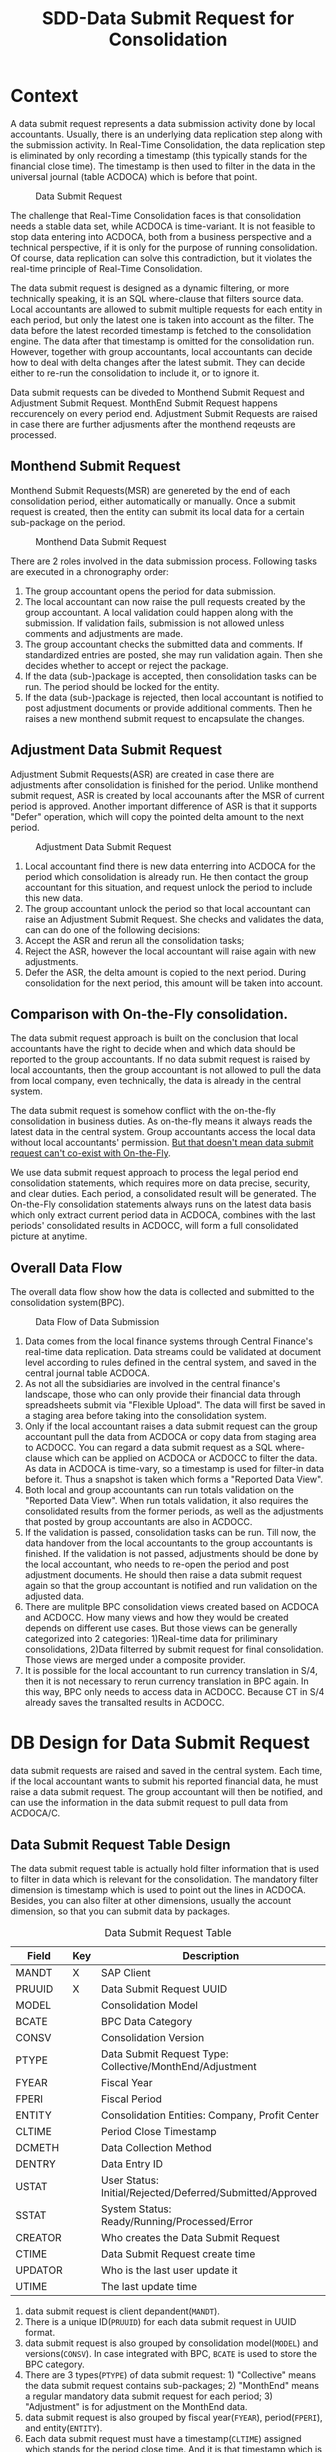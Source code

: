 #+PAGEID: 1829146305
#+VERSION: 19
#+STARTUP: align
#+OPTIONS: toc:1
#+TITLE: SDD-Data Submit Request for Consolidation
* Context
A data submit request represents a data submission activity done by local accountants. Usually, there is an underlying data replication step along with the submission activity. In Real-Time Consolidation, the data replication step is eliminated by only recording a timestamp (this typically stands for the financial close time). The timestamp is then used to filter in the data in the universal journal (table ACDOCA) which is before that point. 

#+CAPTION: Data Submit Request
[[../image/DataSubmitRequest.png]]  

The challenge that Real-Time Consolidation faces is that consolidation needs a stable data set, while ACDOCA is time-variant. It is not feasible to stop data entering into ACDOCA, both from a business perspective and a technical perspective, if it is only for the purpose of running consolidation. Of course, data replication can solve this contradiction, but it violates the real-time principle of Real-Time Consolidation. 

The data submit request is designed as a dynamic filtering, or more technically speaking, it is an SQL where-clause that filters source data. Local accountants are allowed to submit multiple requests for each entity in each period, but only the latest one is taken into account as the filter. The data before the latest recorded timestamp is fetched to the consolidation engine. The data after that timestamp is omitted for the consolidation run. However, together with group accountants, local accountants can decide how to deal with delta changes after the latest submit. They can decide either to re-run the consolidation to include it, or to ignore it. 

Data submit requests can be diveded to Monthend Submit Request and Adjustment Submit Request. MonthEnd Submit Request happens reccurencely on every period end. Adjustment Submit Requests are raised in case there are further adjusments after the monthend reqeusts are processed. 

** Monthend Submit Request
Monthend Submit Requests(MSR) are genereted by the end of each consolidation period, either automatically or manually. Once a submit request is created, then the entity can submit its local data for a certain sub-package on the period.

#+CAPTION: Monthend Data Submit Request
[[../image/MonthendPullRequest.png]]  

There are 2 roles involved in the data submission process.  Following tasks are executed in a chronography order:
1. The group accountant opens the period for data submission.
2. The local accountant can now raise the pull requests created by the group accountant. A local validation could happen along with the submission. If validation fails, submission is not allowed unless comments and adjustments are made.
3. The group accountant checks the submitted data and comments. If standardized entries are posted, she may run validation again. Then she decides whether to accept or reject the package.
4. If the data (sub-)package is accepted, then consolidation tasks can be run. The period should be locked for the entity.
5. If the data (sub-)package is rejected, then local accountant is notified to post adjustment documents or provide additional comments. Then he raises a new monthend submit request to encapsulate the changes.

** Adjustment Data Submit Request
Adjustment Submit Requests(ASR) are created in case there are adjustments after consolidation is finished for the period. Unlike monthend submit request, ASR is created by local accounants after the MSR of current period is approved. Another important difference of ASR is that it supports "Defer" operation, which will copy the pointed delta amount to the next period.
 
#+CAPTION: Adjustment Data Submit Request
[[../image/AdjustmentPullRequest.png]]  

1. Local accountant find there is new data enterring into ACDOCA for the period which consolidation is already run. He then contact the group accountant for this situation, and request unlock the period to include this new data.
2. The group accountant unlock the period so that local accountant can raise an Adjustment Submit Request. She checks and validates the data, can can do one of the following decisions:
3. Accept the ASR and rerun all the consolidation tasks;
4. Reject the ASR, however the local accountant will raise again with new adjustments.
5. Defer the ASR, the delta amount is copied to the next period. During consolidation for the next period, this amount will be taken into account. 

** Comparison with On-the-Fly consolidation.
The data submit request approach is built on the conclusion that local accountants have the right to decide when and which data should be reported to the group accountants. If no data submit request is raised by local accountants, then the group accountant is not allowed to pull the data from local company, even technically, the data is already in the central system. 

The data submit request is somehow conflict with the on-the-fly consolidation in business duties. As on-the-fly means it always reads the latest data in the central system. Group accountants access the local data without local accountants' permission. _But that doesn't mean data submit request can't co-exist with On-the-Fly_. 

We use data submit request approach to process the legal period end consolidation statements, which requires more on data precise, security, and clear duties. Each period, a consolidated result will be generated. The On-the-Fly consolidation statements always runs on the latest data basis which only extract current period data in ACDOCA, combines with the last periods' consolidated results in ACDOCC, will form a full consolidated picture at anytime.
   
** Overall Data Flow
The overall data flow show how the data is collected and submitted to the consolidation system(BPC).  
#+CAPTION: Data Flow of Data Submission
[[../image/DataFlowOverview.png]]  

1. Data comes from the local finance systems through Central Finance's real-time data replication. Data streams could be validated at document level according to rules defined in the central system, and saved in the central journal table ACDOCA.
2. As not all the subsidiaries are involved in the central finance's landscape, those who can only provide their financial data through spreadsheets submit via "Flexible Upload". The data will first be saved in a staging area before taking into the consolidation system.
3. Only if the local accountant raises a data submit request can the group accountant pull the data from ACDOCA or copy data from staging area to ACDOCC. You can regard a data submit request as a SQL where-clause which can be applied on ACDOCA or ACDOCC to filter the data. As data in ACDOCA is time-vary, so a timestamp is used for filter-in data before it. Thus a snapshot is taken which forms a "Reported Data View".
4. Both local and group accountants can run totals validation on the "Reported Data View". When run totals validation, it also requires the consolidated results from the former periods, as well as the adjustments that posted by group accountants are also in ACDOCC.
5. If the validation is passed, consolidation tasks can be run. Till now, the data handover from the local accountants to the group accountants is finished. If the validation is not passed, adjustments should be done by the local accountant, who needs to re-open the period and post adjustment documents. He should then raise a data submit request again so that the group accountant is notified and run validation on the adjusted data.
6. There are mulitple BPC consolidation views created based on ACDOCA and ACDOCC. How many views and how they would be created depends on different use cases. But those views can be generally categorized into 2 categories: 1)Real-time data for priliminary consolidations, 2)Data filterred by submit request for final consolidation. Those views are merged under a composite provider.
7. It is possible for the local accountant to run currency translation in S/4, then it is not necessary to rerun currency translation in BPC again. In this way, BPC only needs to access data in ACDOCC. Because CT in S/4 already saves the transalted results in ACDOCC.


* DB Design for Data Submit Request
data submit requests are raised and saved in the central system. Each time, if the local accountant wants to submit his reported financial data, he must raise a data submit request. The group accountant will then be notified, and can use the information in the data submit request to pull data from ACDOCA/C.

** Data Submit Request Table Design
The data submit request table is actually hold filter information that is used to filter in data which is relevant for the consolidation. The mandatory filter dimension is timestamp which is used to point out the lines in ACDOCA. Besides, you can also filter at other dimensions, usually the account dimension, so that you can submit data by packages. 

#+CAPTION: Data Submit Request Table
| Field   | Key | Description                                               |
|---------+-----+-----------------------------------------------------------|
| MANDT   | X   | SAP Client                                                |
| PRUUID  | X   | Data Submit Request UUID                                  |
| MODEL   |     | Consolidation Model                                       |
| BCATE   |     | BPC Data Category                                         |
| CONSV   |     | Consolidation Version                                     |
| PTYPE   |     | Data Submit Request Type: Collective/MonthEnd/Adjustment  |
| FYEAR   |     | Fiscal Year                                               |
| FPERI   |     | Fiscal Period                                             |
| ENTITY  |     | Consolidation Entities: Company, Profit Center            |
| CLTIME  |     | Period Close Timestamp                                    |
| DCMETH  |     | Data Collection Method                                    |
| DENTRY  |     | Data Entry ID                                             |
| USTAT   |     | User Status: Initial/Rejected/Deferred/Submitted/Approved |
| SSTAT   |     | System Status: Ready/Running/Processed/Error              |
| CREATOR |     | Who creates the Data Submit Request                       |
| CTIME   |     | Data Submit Request create time                           |
| UPDATOR |     | Who is the last user update it                            |
| UTIME   |     | The last update time                                      |

1. data submit request is client depandent(=MANDT=).
2. There is a unique ID(=PRUUID=) for each data submit request in UUID format.
3. data submit request is also grouped by consolidation model(=MODEL=) and versions(=CONSV=). In case integrated with BPC, =BCATE= is used to store the BPC category.
4. There are 3 types(=PTYPE=) of data submit request: 1) "Collective" means the data submit request contains sub-packages; 2) "MonthEnd" means a regular mandatory data submit request for each period; 3) "Adjustment" is for adjustment on the MonthEnd data.
5. data submit request is also grouped by fiscal year(=FYEAR=), period(=FPERI=), and entity(=ENTITY=).
6. Each data submit request must have a timestamp(=CLTIME=) assigned which stands for the period close time. And it is that timestamp which is used to filter in lines in ACDOCA who have timestamp value before it.
7. A Data Collection Method must be assigned to a data submit request so that it can maps the data package meta data defination. For data submit requests with type "MonthEnd" and "Adjustment", a data entry ID is also needed, through which it can find a selection which contains additional filter information.
8. User status(=USTAT=) are statuses from user perspective. It is used to control the data submit process and the data visibility. For details please refer ~Data Submit Request Status and Pseudo SQL~. 
9. System status(=SSTAT=) are statuses from system perspective. For example, when a data submit request is approved, the data is ready for consolidation tasks. But if system errors happen during tasks' run, then the system status is set to "Error". And when the tasks are in "Running" status, you cannot submit further requests.
10. Audit information like who(=CREATOR= and =UPDATOR=) and when(=CTIME= and =UTIME=) create it or update it is also attached.

** Data Collection Method and Data Submit Request 
Data Collection Method is defined as the meta data to control how Data Submit Requests are generated. You can regard Data Submit Requests are instances of a Data Collection Method. For example, I define a Data Collection Method as following:

#+CAPTION: Method Header
| Model  | Method | Type | Desc.                       | EMode      | Validation Method |
|--------+--------+------+-----------------------------+------------+-------------------|
| RTCCTB | DC001  | DC   | Data collection from ACDOCA | Sequential | DV100             |

#+CAPTION: Method Steps
| Model  | Method | Step ID | Desc.            | Sequence | Selection | Validation Method |
|--------+--------+---------+------------------+----------+-----------+-------------------|
| RTCCTB | DC001  |     001 | AP/AR            |        1 | $AP_AR    | DV110             |
| RTCCTB | DC001  |     002 | Assets           |        2 | $ASSET    | DV120             |
| RTCCTB | DC001  |     003 | Equity&Liability |        3 | $EQU_LIAB | DV130             |
| RTCCTB | DC001  |     004 | Profit&Loss      |        4 | $P_L      | DV140             |

All data collection methods are in sequential execution mode, but actually the sequence is not strictly applied during runtime, it only affects the display order in the UI. The method "DC001" has 4 steps with each a selection is given to boundary the data to be submitted. From business perspective, each step is corresponding to a data entry that represents a sub-package. The 4 data entries together will cover the complete set of the local data. Each data entry can aslo be assigned with a Data Validation Method. The validation method is run only to validate the data entry, not the entire package. Only the validation method in the method level(=DV100=) is passed can consolidation tasks be run. 

Now that we have the data collection method defination, we can deduce how local and group accountants play with it.

*** The group accountant opens the current period for data collection
The group accountant can start the data collection for a period, usually, close to the month end. The activity can either be manually or automatically by a recurrence backgroup job. Once opened, a data submit request with type "Collective" is inserted for each entity. Meanwhile, for each required data entry, a MonthEnd data submit request is also generated.

| PullReq | Model  | BCATE | Type |  Period | Entity | Status  | CLTIME | DCMETH | DENTRY |
|---------+--------+-------+------+---------+--------+---------+--------+--------+--------|
| 0000001 | RTCCTB | FINAL | C    | 2016.01 | C100   | Initial |        | DC001  |        |
| 0000002 | RTCCTB | FINAL | M    | 2016.01 | C100   | Initial |        | DC001  |    001 |
| 0000003 | RTCCTB | FINAL | M    | 2016.01 | C100   | Initial |        | DC001  |    002 |
| 0000004 | RTCCTB | FINAL | M    | 2016.01 | C100   | Initial |        | DC001  |    003 |
| 0000005 | RTCCTB | FINAL | M    | 2016.01 | C100   | Initial |        | DC001  |    004 |

*** The local accountant submits data by packages
Once the period is opened, the local accountant can see the package in the data submit cockpit. He now first submits the AP/AR data. The AP/AR data is first validated by validation method "DV110", and then submitted by changing the status  of data submit request =0000002= to "Submitted" and record the timestamp to =CLTIME=. 
| PullReq | Model  | BCATE | Type |  Period | Entity | Status    | CLTIME              | DCMETH | DENTRY |
|---------+--------+-------+------+---------+--------+-----------+---------------------+--------+--------|
| 0000001 | RTCCTB | FINAL | C    | 2016.01 | C100   | Initial   |                     | DC001  |        |
| 0000002 | RTCCTB | FINAL | M    | 2016.01 | C100   | Submitted | 2016/01/25 15:20:00 | DC001  |    001 |
| 0000003 | RTCCTB | FINAL | M    | 2016.01 | C100   | Initial   |                     | DC001  |    002 |
| 0000004 | RTCCTB | FINAL | M    | 2016.01 | C100   | Initial   |                     | DC001  |    003 |
| 0000005 | RTCCTB | FINAL | M    | 2016.01 | C100   | Initial   |                     | DC001  |    004 |

*** The group accountant check the validation result
Till now, only AP/AR data is submit, consolidation tasks cannot be run. But the group accountant can check the validation result along with the sub-package. To be in mind, BPC cannot see any data of this period for the entity. The validation is actually run in S4HANA side by invoking the validation method "DV110". Although it is the same method and produce the same result as the local accountant, but the group accountant can check the comments and attachments, and to decide whether the amount is accepted or not along with those non-amount explanations. 

~The results produced by a validation method can be overwriten with comments or attachments. For example, if rule1 is not passed, then the local accountant can write some comments and it will turn rule1 from red light to green light, so that he can still submit the data.~

If she decides to accept the data, then the data submit request status will be changed to "Approved", otherwise "Rejected". To be in mind, MonthEnd data submit request cannot be deferred. Once a data entry is approved, it is locked to forbid submit request on it again.
| PullReq | Model  | BCATE | Type |  Period | Entity | Status   | CLTIME              | DCMETH | DENTRY |
|---------+--------+-------+------+---------+--------+----------+---------------------+--------+--------|
| 0000001 | RTCCTB | FINAL | C    | 2016.01 | C100   | Initial  |                     | DC001  |        |
| 0000002 | RTCCTB | FINAL | M    | 2016.01 | C100   | Approved | 2016/01/25 15:20:00 | DC001  |    001 |
| 0000003 | RTCCTB | FINAL | M    | 2016.01 | C100   | Initial  |                     | DC001  |    002 |
| 0000004 | RTCCTB | FINAL | M    | 2016.01 | C100   | Initial  |                     | DC001  |    003 |
| 0000005 | RTCCTB | FINAL | M    | 2016.01 | C100   | Initial  |                     | DC001  |    004 |

**** What happens if a MonthEnd data submit request is rejected?
Once a MonthEnd data submit request is rejected, it cannot be changed status again, and left as is. A new MonthEnd data submit request is created with status "Initial".
| PullReq | Model  | BCATE | Type |  Period | Entity | Status   | CLTIME              | DCMETH | DENTRY |
|---------+--------+-------+------+---------+--------+----------+---------------------+--------+--------|
| 0000001 | RTCCTB | FINAL | C    | 2016.01 | C100   | Initial  |                     | DC001  |        |
| 0000002 | RTCCTB | FINAL | M    | 2016.01 | C100   | Rejected | 2016/01/25 15:20:00 | DC001  |    001 |
| 0000003 | RTCCTB | FINAL | M    | 2016.01 | C100   | Initial  |                     | DC001  |    002 |
| 0000004 | RTCCTB | FINAL | M    | 2016.01 | C100   | Initial  |                     | DC001  |    003 |
| 0000005 | RTCCTB | FINAL | M    | 2016.01 | C100   | Initial  |                     | DC001  |    004 |
| 0000006 | RTCCTB | FINAL | M    | 2016.01 | C100   | Initial  |                     | DC001  |    001 |

But if it is not a required MonthEnd request, then there is no new data submit request is created. 

*** The local accountant submits all the data packages
With serveral roundtrips, finally, all the data is submitted and approved.
| PullReq | Model  | BCATE | Type |  Period | Entity | Status    | CLTIME              | DCMETH | DENTRY |
|---------+--------+-------+------+---------+--------+-----------+---------------------+--------+--------|
| 0000001 | RTCCTB | FINAL | C    | 2016.01 | C100   | Initial   |                     | DC001  |        |
| 0000002 | RTCCTB | FINAL | M    | 2016.01 | C100   | Approved  | 2016/01/25 15:20:00 | DC001  |    001 |
| 0000003 | RTCCTB | FINAL | M    | 2016.01 | C100   | Rejected  | 2016/01/26 10:11:02 | DC001  |    002 |
| 0000004 | RTCCTB | FINAL | M    | 2016.01 | C100   | Submitted | 2016/01/26 11:30:40 | DC001  |    003 |
| 0000005 | RTCCTB | FINAL | M    | 2016.01 | C100   | Approved  | 2016/01/26 11:40:32 | DC001  |    004 |
| 0000006 | RTCCTB | FINAL | M    | 2016.01 | C100   | Approved  | 2016/01/26 15:36:00 | DC001  |    002 |
| 0000007 | RTCCTB | FINAL | A    | 2016.01 | C100   | Approved  | 2016/01/27 09:50:11 | DC001  |    003 |

Now that all the data entries are approved, the collective data submit request can either be submitted by local accountant and ask for approval, or directly approved by the group accountant. In either case, the validation method "DV100" will run. As this method is run on the complete set of the data, and may produce additional errors. 

| PullReq | Model  | BCATE | Type |  Period | Entity | Status    | CLTIME              | DCMETH | DENTRY |
|---------+--------+-------+------+---------+--------+-----------+---------------------+--------+--------|
| 0000001 | RTCCTB | FINAL | C    | 2016.01 | C100   | Submitted | 2016/01/28 14:00:05 | DC001  |        |

Once the collective data submit request is in "Submitted" status, the data can be seen by the group accountant in BPC. She can run BPC controls in addition with validation method "DV100".

*** The group accountant decides whether to approve/reject the collective data submit request
Now data is transparent to BPC, the group accountant runs validation method "DV100", and then post some standardized journals, and run BPC controls. Based on the results, she decides:

*Option1: Approve it*. She thinks the local data is OK for consolidation, so the collective data submit request is changed to "Approved", then consolidation tasks can run on it. 
 | PullReq | Model  | BCATE | Type |  Period | Entity | Status   | CLTIME              | DCMETH | DENTRY |
 |---------+--------+-------+------+---------+--------+----------+---------------------+--------+--------|
 | 0000001 | RTCCTB | FINAL | C    | 2016.01 | C100   | Approved | 2016/01/28 14:00:05 | DC001  |        |

*Option2: Reject it*. She thinks the local data is not ready for consolidation, so the collective data submit request is changed to "Rejected". She then decides which data entries should be re-opened to allow local accountant submit adjustment requests. In this case, data entry =001= is re-opened. The the local accountant submits a adjustment data submit request.  
| PullReq | Model  | BCATE | Type |  Period | Entity | Status    | CLTIME              | DCMETH | DENTRY |
|---------+--------+-------+------+---------+--------+-----------+---------------------+--------+--------|
| 0000001 | RTCCTB | FINAL | C    | 2016.01 | C100   | Rejected  | 2016/01/28 14:00:05 | DC001  |        |
| 0000002 | RTCCTB | FINAL | M    | 2016.01 | C100   | Approved  | 2016/01/25 15:20:00 | DC001  |    001 |
| 0000003 | RTCCTB | FINAL | M    | 2016.01 | C100   | Rejected  | 2016/01/26 10:11:02 | DC001  |    002 |
| 0000004 | RTCCTB | FINAL | M    | 2016.01 | C100   | Submitted | 2016/01/26 11:30:40 | DC001  |    003 |
| 0000005 | RTCCTB | FINAL | M    | 2016.01 | C100   | Approved  | 2016/01/26 11:40:32 | DC001  |    004 |
| 0000006 | RTCCTB | FINAL | M    | 2016.01 | C100   | Approved  | 2016/01/26 15:36:00 | DC001  |    002 |
| 0000007 | RTCCTB | FINAL | A    | 2016.01 | C100   | Approved  | 2016/01/27 09:50:11 | DC001  |    003 |
| 0000008 | RTCCTB | FINAL | A    | 2016.01 | C100   | Submitted | 2016/01/28 15:43:07 | DC001  |    001 |
 
Now the validation method "DV110" runs on the data that the new timestamp points to. After approved by the group accountant again, a new collective data submit request is automatically inserted and submitted. Then the loop forms,it is back to the stage of former step. And she must also re-run all the consolidation tasks.
| PullReq | Model  | BCATE | Type |  Period | Entity | Status    | CLTIME              | DCMETH | DENTRY |
|---------+--------+-------+------+---------+--------+-----------+---------------------+--------+--------|
| 0000001 | RTCCTB | FINAL | C    | 2016.01 | C100   | Rejected  | 2016/01/28 14:00:05 | DC001  |        |
| 0000002 | RTCCTB | FINAL | M    | 2016.01 | C100   | Approved  | 2016/01/25 15:20:00 | DC001  |    001 |
| 0000003 | RTCCTB | FINAL | M    | 2016.01 | C100   | Rejected  | 2016/01/26 10:11:02 | DC001  |    002 |
| 0000004 | RTCCTB | FINAL | M    | 2016.01 | C100   | Submitted | 2016/01/26 11:30:40 | DC001  |    003 |
| 0000005 | RTCCTB | FINAL | M    | 2016.01 | C100   | Approved  | 2016/01/26 11:40:32 | DC001  |    004 |
| 0000006 | RTCCTB | FINAL | M    | 2016.01 | C100   | Approved  | 2016/01/26 15:36:00 | DC001  |    002 |
| 0000007 | RTCCTB | FINAL | A    | 2016.01 | C100   | Approved  | 2016/01/27 09:50:11 | DC001  |    003 |
| 0000008 | RTCCTB | FINAL | A    | 2016.01 | C100   | Approved  | 2016/01/28 15:43:07 | DC001  |    001 |
| 0000009 | RTCCTB | FINAL | C    | 2016.01 | C100   | Submitted | 2016/01/28 16:08:34 | DC001  |        |

*** The local accountant wants to submit a new adjustment request
Although data entry can be locked to forbid further data submits, but it cannot stop data entering into ACDOCA. Howerver, the Data Submit Cockpit can censor if there are new lines entering into ACDOCA after the package is approved. If yes, then the local accountant has to ask for a re-open of the data entry. To the group accountant, she has to decide whether these new changes should be counted in this consolidation run, or defer to the next period. 

If she chooses to approve the adjustment to this period, then everything is same as the case of rejecting collective request. Or she choose to defer this adjustment to next period, then the table looks like:
| PullReq | Model  | BCATE | Type |  Period | Entity | Status    | CLTIME              | DCMETH | DENTRY |
|---------+--------+-------+------+---------+--------+-----------+---------------------+--------+--------|
| 0000001 | RTCCTB | FINAL | C    | 2016.01 | C100   | Rejected  | 2016/01/28 14:00:05 | DC001  |        |
| 0000002 | RTCCTB | FINAL | M    | 2016.01 | C100   | Approved  | 2016/01/25 15:20:00 | DC001  |    001 |
| 0000003 | RTCCTB | FINAL | M    | 2016.01 | C100   | Rejected  | 2016/01/26 10:11:02 | DC001  |    002 |
| 0000004 | RTCCTB | FINAL | M    | 2016.01 | C100   | Submitted | 2016/01/26 11:30:40 | DC001  |    003 |
| 0000005 | RTCCTB | FINAL | M    | 2016.01 | C100   | Approved  | 2016/01/26 11:40:32 | DC001  |    004 |
| 0000006 | RTCCTB | FINAL | M    | 2016.01 | C100   | Approved  | 2016/01/26 15:36:00 | DC001  |    002 |
| 0000007 | RTCCTB | FINAL | A    | 2016.01 | C100   | Approved  | 2016/01/27 09:50:11 | DC001  |    003 |
| 0000008 | RTCCTB | FINAL | A    | 2016.01 | C100   | Approved  | 2016/01/28 15:43:07 | DC001  |    001 |
| 0000009 | RTCCTB | FINAL | C    | 2016.01 | C100   | Approved  | 2016/01/28 16:08:34 | DC001  |        |
| 0000010 | RTCCTB | FINAL | A    | 2016.01 | C100   | Deferred  | 2016/01/29 10:23:12 | DC001  |    004 |

The new request is changed to "Deferred" status, everything keeps same in the data submit request table. But behind, the changed amount is copied to ACDOCC, and the period is changed to the next. 
  
** Data Submit Request Status and Pseudo SQL
The status of data submit requests not only controls the data submit process, but also controls the data visibility by BPC. BPC can only see the data pointed by data submit requests which have status "Submitted" or "Approved". In other words, status code must larger equal than "30". So for those data submit requests with status "Initial" or "Rejected" or "Deferred", BPC won't see the data they point to. 
| User Status | Code |
|-------------+------|
| Initial     |   00 |
| Rejected    |   10 |
| Deferred    |   20 |
| Submitted   |   30 |
| Approved    |   40 |

#+CAPTION: Pseudo SQL that controls visibility
#+BEGIN_SRC sql
-- BPC Result View
  create view V_PULL_REQ_C as 
       select MODEL, BCATE, FYEAR, FPERI, ENTITY, max(CLTIME)
         from RTC_PULL_REQ
        where USTATUS >= 30
          and PTYPE = 'C'
     group by MODEL, BCATE, FYEAR, FPERI, ENTITY;

  create view C_RTC_FINAL_VIEWA as
       select * from C_FOUNDATION_VIEW as A
         join I_PULL_REQ_C as B
           on A.RYEAR = B.FYEAR
          and A.POPER = B.FPERI
          and A.RCOMP = B.ENTITY
          and A.TIMESTAMP <= B.CLOSE_TIME
        where B.MODEL = 'RTCCTB'
          and B.BPC_CATG = 'FINAL'
          and B.PTYPE = 'C';

-- Local Validation View for each Validation Method
  create view V_PULL_REQ_MA as 
       select MODEL, BCATE, FYEAR, FPERI, ENTITY, max(CLTIME)
         from RTC_PULL_REQ
        where USTATUS >= 30
          and (PTYPE = 'M' or PTYPE = 'A')
     group by MODEL, BCATE, FYEAR, FPERI, ENTITY;

       select * from /RTCART/RTCCTB01 as A
         join I_PULL_REQ_AR as B
           on A.RYEAR = B.FYEAR
          and A.POPER = B.FPERI
          and A.RCOMP = B.ENTITY
          and A.TIMESTAMP <= B.CLTIME
        where B.MODEL = 'RTCCTB'
          and B.BCATE = 'FINAL'
          and B.FYEAR = '2016'
          and B.FPERI = '01'
          and B.ENTITY = 'C100'
          and (<selection_where_string>);                      
#+END_SRC

There is also a business lock table for the group accountant lock certain periods to forbid local accountants raise data submit requests in the periods. The lock table should look like this:
#+CAPTION: Data Submit Request Lock Table
| Field  | Key | Description                                    |
|--------+-----+------------------------------------------------|
| MANDT  | X   | SAP Client                                     |
| MODEL  | X   | Consolidation Model                            |
| DCATE  | X   | BPC Data Category                              |
| FYEAR  | X   | Group Fiscal Year                              |
| FPERI  | X   | Group Fiscal Period                            |
| ENTITY | X   | Consolidation Entities: Company, Profit Center |
| STATUS |     | Lock Status: 0:Open, 1:Locked                  |
| UUSER  |     | Last Activity User                             |
| UTIME  |     | Last Activity Time                             |

If the corresponding item is not exist in the table, it means the entity in that period is not locked. The lock data is generated the first time a lock is added for an entity and its certain period.


* Data Submit Cockpit
The Data Submit Cockpit is the central place for both local accountants and group accountants to collect data, validate data, and submit data for consolidation tasks. 

#+CAPTION: Data Submit Cockpit Main Screen
[[../image/DataSubmitCockpit10.png]]

#+CAPTION: Data Submit Cockpit Controls
[[../image/DataSubmitCockpit11.png]]  

#+CAPTION: Data Submit Cockpit Comments
[[../image/DataSubmitCockpit12.png]]  

#+CAPTION: Data Submit Cockpit Attachments
[[../image/DataSubmitCockpit13.png]]  

#+CAPTION: Data Submit Cockpit Submit History 
[[../image/DataSubmitCockpit14.png]]  

#+CAPTION: Data Submit Cockpit Data Entry Screen
[[../image/DataSubmitCockpit20.png]]  

** Local Accountants Raise Data Submit Requests 
The local accountant can raise data submit requests when he feels the data is ready. Before submitting the data, he can run a local validation. Then the request is raised to the group accountant. The following screen mock-up explains detail on it. 

1. The local accountant login into the central system, and open the data submit request raise application.
2. He chooses which consolidation model and which data category the data submit request should be sent to .
3. The "Fiscal Year" is defaultly set to the current fiscal year, which can be calculated from the current nature time and the group fiscal year variant setting in the model. But local accountant can switch back to the last fiscal year. This is because data submittion of last period may happens on the new fiscal year.
4. "Fiscal Period" is always set to the current period of the fiscal year. User cann't change it. 
5. He can also choose differenty "Entities" if he is granted authorization to do so. Generally, a local accountant can only process one entity he is reponsible for. 
6. "New Water Mark" is the time when he enters in this application.
7. When he clicks the button "Get Data", it will fetch the data between "Last Water Mark" and "New Water Mark" group by "Fiscal Period" from ACDOCA. "Last Water Mark" stands for last approved data submit requests by periods. But if there are data submit requests exists but not approved, then the application will ignore them. It only returns the data between this one and the *last approved one*. If there is no data changed for a period since last approved, then the period will not be shown in the list. 
8. The data showed to the local accountant only contains the changed account and their delta amounts. The already processed amounts will also be showed as a reference. Thus the local accountant can get a clear view of what has been changed in this interval.
9. He can then click the "Validate" button, which will navigate to the "Report Data Validation" App. It will do validations on the current period data(the consolidate data in ACDOCC) along with the delta ones(The new data in ACDOCA), thus to get a comprehensive validation result. The validation app will leverage BPC's control, who will provide a URL link. 
10. If validation is passed, he can raise the data submit request. Click the "Raise" button will generate a data submit request *only for the current period*. ~The former periods which have the changes should be fixed using other means. In 1610 release we won't deal with the amount.~ If the period of the entity is locked, then he cannot raise the data submit request, and an error message will be given. 
11. After successfully sent the data submit request, the data table will be refreshed empty if no new data change is happening. 

*** Raise Data Submit Requests in Flexible Uploading                      :Summer:
If the local accountant submits the data through flexible uploading, then the reported data is in ACDOCC. He can still use the same application to raise a data submit request. The difference is that data in ACDOCC won't use timestamp for filtering. 

In the flexible uploading APP, the local accountant can upload the data and raise a data submit request directly. The uploaded data will generate a doucment. And once he click "Raise" button, a data submit request is created and its UUID is set in every row of the document. Then the data submit request UUID is used to pull the correct data from ACDOCC. The data submit request for ACDOCC has a specific type "C".

The local accountant can, however, still use "Raise Data Submit Request" APP to do the same thing. The benefit that using this APP is he can see changes between this copy and the last copy. 

*** Raise Data Submit Requests in Currency Translation                    :Marvin:
The local accountant can submit the translated data to the group accountant. He can run currency transalation in the central system and do validations on the transalted results. If data comes from ACDOCA, the CT post_run will read it and translated it into ACDOCC. The document numbers generated will be recorded in the CT audit table. The local accountant can then raise a data submit request directly in the CT APP. The pull reqeust ID is then set to all the documents' lines related. 

If the data need to be translated is from flexible uploading, then the local accountant can still use the same CT APP to do the same stuff: translating and submiting. To the end-user, it is transparent. No matter the data is from ACDOCA or ACDOCC. He can navigate to the CT APP directly from the Flexible Upload APP. 

Whether local accountants should submit translated result or not is determined by the settings in the model. If the model is set that currency translation should be done in S/4HANA, then local accountants should only submit the translated results, and vice-versa. It is not possible for a model that supports some entities submit translated results, others submit non-translated. And also keep in mind, once currency translation is run in S/4HANA, BPC only needs to access data in ACDOCC. So, from the group accountants' perspective, she can never access the real-time data in ACDOCA.     
** Group Accountants Check Data Submit Requests
In the 1610 release, the data submit request produces 2 effects:
1. Notify BPC for the new coming data;
2. Filter data before the timestap by join with the underlying HANA views. 

Once the data submit request is raised, the filtering information will be copied into a BPC table. The BPC Consolidation Monitor can use this information to control the task status for each entity. For example, if a new data submit request comes in, the status will be set to "To Be Reviewed". If group accountant clicks a task in "To be Reviewed" status, a dialog pupup will show which contains a link to an ABAP report that shows changed data. And the "Execute" button to re-run the task. 
How data submit request is used to filter out the data please refer to the SDD: [[https://wiki.wdf.sap.corp/wiki/x/Ds83bQ][BPC HANA Views Modeling]].

*** This part will be frozen in 1610
Once the group accountant gets the data submit request notification in BPC's consolidation monitor, she clicks it and a dialog window will pop-up and show a data submit request list. She can then decide how to process the data submit requests.  

~The dialog window is realized using an ABAP ALV report. The best way is to use BPC's UI5 framework.~

The data submit request process application contains 3 screens: search screen, list screen, and the detail screen. If it is called from BPC's consolidation monitor, the "Search Screen" will be omitted as the search parameters is already filled by BPC. Then the "List Screen" will be showed to the user directly. 

#+CAPTION: Data Submit Request Search Screen 
[[../image/PullRequestProcess01.png]]  

The group accountant can of course open the data submit request application directly in S/4. In the search screen, she can input search parameters to filer the data submit requests. 

1. The "RTC Model" and "BPC Environment & BPC Model" are mandatory, but if one choose the "RTC Model" the "BPC Environment" and "BPC Model" are determined automatically, and vice verse.
2. Fiscal Year/Period has the default value of current fiscal year and period.
3. "BPC Category" and "Cons. Version" are too mutual determinable.
4. "Cons. Group",  "Cons. Entity", User Status, and System Status are all optional filtering parameters. 

#+CAPTION: Data Submit Request List Screen 
[[../image/PullRequestProcess02.png]]  

The list view lists all the data submit requests that fulfill the search parameters. It is grouped by "Group" and "Entity". 

1. data submit request numbers are UUIDs with time sequence.
2. "Request type" includes =MonthEnd= and =Adjustment=. =MonthEnd= means the data submit request is generated automatically by a consolidation recurrence schedule, and this kind of data submit request must be processed by each period. =Adjustment= is for occasionally adjustment posts after the =MonthEnd= data submit request is done.
3. "Timestamp" is the close time when the data submit request is raised.
4. "User Status" are status on the perspective of end users, it contains: Raise/Reject/Approve/Defer.
5. "System Status" stands for how the consolidation system dealing with the data submit requests. It contains: /Ignore/Processed/Ready/Running/Error.
6. The group accountant can do operations like "Validate", "Approve", "Defer", and "Reject" on multiple items. But it contains status constrains. For example, you can not approve the data submit request that already has the system status "Running".

#+CAPTION: Data Submit Request Detail Screen 
[[../image/PullRequestProcess03.png]]  

The detail view contains the data submit requests that belong to an entity, or "Group/Entity" combination. The list will always show the data between the latest data submit request and the last successfully processed one. The data submit requests between them will be omitted. Like the "data submit request raise app", the list will be grouped by fiscal periods, with each period a water mark timestamp to indicate last successfully processed time.  

1. Validation is mandatory before approval and deferral. The validation will counts the new data into the already processed data, and do a comprehensive check.
2. If validation errors happen, then the data submit request can only be rejected. Approval and Deferral can just not be executed.
3. Once the group accountant choose "Approve", the user status will be changed to "Approve" immediately, a notification will be sent to the local accountant, and the system status will be set to "Ready", which means it is ready to run consolidation tasks.
4. If the "Defer" button is clicked, user status will be set to "Defer", the system status will be left with empty. This data submit request will then be counted in next occurrence run.


* Deduction

** 1610 Without Defer
In RTC's first release(1610), data submit request will be used as both a notification and timestamp filtering. The status control in the data submit request will not be fully appeared. BPC can access the data directly in ACDOCA with timestamp filtering. The timestamp in the data submit request which is submitted by the local acccountant reflects the local close time. Before the time, the data is allowed(by local accountants) for consolidation, and after the time, the data should not be counted for consolidation. 

This approach has following restrictions:

1. Once the local accountant raise the data submit request, it is approved automatically, and group accountant can only accept it. There is no embedded control on this process, group accountant must notify the local accountant externally if she doesn't want the data. 
2. Delta consolidation is still not possible. Each time the local accountant raise a new data submit request, BPC will always do a full re-consolidation based on the new timestamp. 
3. You can not defer amount to next period.
4. If consolidation is in "RUNNING" or "ERROR" status, reporting will produce data inconsistency.

I give following examples to explain detail data flow:

*** Scenario1: Local accountant submits data through flexible uploading 
*Step 1: Upload data but not submitted*: Data is saved in ACDOCC, a document number is given. The document status in in "Staging". When the user submit the data, he must choose the value of BPC category. The currency key of "CONS_SL" is set to "LC" for easy consumption for BPC. The actual currency key will be saved in HCURK. Currently, there is no data submit request created, so BPC won't see the data.

=ACDOCC=  
| DOCNR | Status  | Entity |    Time | Currency | BPC Category | Group  | FLOW  | CONS_SL | PullReq |
|-------+---------+--------+---------+----------+--------------+--------+-------+---------+---------|
| 10001 | Staging | C100   | 2016.01 | LC       | Actual       | G_NONE | INPUT |     100 |         |

*Step 2: Submit the data*: The orignal document status is changed to "posted". A data submit request is created and the data submit request number is set in the document lines. Now, BPC can see the data because there is a data submit request exists which will be joined in the BPC consolidation view.

=ACDOCC=
| DOCNR | Status | Entity |   FTime | Currency | BPC Category | Group  | FLOW  | Amount | PullReq |
|-------+--------+--------+---------+----------+--------------+--------+-------+--------+---------|
| 10001 | Posted | C100   | 2016.01 | LC       | Actual       | G_NONE | INPUT |    100 | 0000001 |

=RTC_PULL_REQ=
|    UUID | Type | Entity |   FTime | Category | USTATUS  |
|---------+------+--------+---------+----------+----------|
| 0000001 | C    | C100   | 2016.01 | Actual   | APPROVED |

*Step 3: Re-upload a new copy and submit*: The former submitted document will be kept as it is. A new document is  posted along with the data submit requests. Through the consolidation view, BPC will get the data of the latest data submit request for each group of Enity, Fiscal Time, and BPC Category. 
=ACDOCC=
| DOCNR | Status | Entity |   FTime | Currency | BPC Category | Group  | FLOW  | Amount | PullReq |
|-------+--------+--------+---------+----------+--------------+--------+-------+--------+---------|
| 10001 | Posted | C100   | 2016.01 | LC       | Actual       | G_NONE | INPUT |    100 | 0000001 |
| 10002 | Posted | C100   | 2016.01 | LC       | Actual       | G_NONE | INPUT |    110 | 0000002 |

=RTC_PULL_REQ=
|    UUID | Type | Entity |   FTime | Category | USTATUS  |
|---------+------+--------+---------+----------+----------|
| 0000001 | C    | C100   | 2016.01 | Actual   | APPROVED |
| 0000002 | C    | C100   | 2016.01 | Actual   | APPROVED |

*** Scenario2: Local accountant submits data in ACDOCA  
If local data is in ACDOCA, then data copy to ACDOCC is unnecessary. Only raise a data submit request with current timestamp is OK. The data submit request is then used to join with the foundation view to get the filterred data before the recored timestamp. 

=RTC_PULL_REQ=
|    UUID | Type | Entity |   FTime | Category |     CTimestamp | USTATUS  |
|---------+------+--------+---------+----------+----------------+----------|
| 0000001 | A    | C100   | 2016.01 | Actual   | 20160302100020 | APPROVED |

*** Scenario3: Local accountants run currency translation in S/4, data comes from ACDOCA 
Local accountants can run currency translation in S/4 and then do data validations. The translated results will be saved in ACDOCC. BPC cannot see the translated results until he raises a data submit request. In this case, BPC only gets data from ACDOCC rather than ACDOCA.

*Step 1: Local close*: Data in ACDOCA:  
| Entity |    Time | Currency | Amount |
|--------+---------+----------+--------|
| C100   | 2016.01 | LC       |    100 |

*Step 2: Run currency translation*: A rollup runs implicitly to create a local aggregated document. Translated results are also posted with each currency a dedicate document.
=ACDOCC=
| DOCNR | Entity |    Time | BPC Category | HSL | HCURK | CONS_SL | CONS_KEY | PullReq |
|-------+--------+---------+--------------+-----+-------+---------+----------+---------|
| 10001 | C100   | 2016.01 | Actual       | 100 | CNY   |     100 | LC       |         |
| 10002 | C100   | 2016.01 | Actual       | 100 | CNY   |      20 | USD      |         |
| 10003 | C100   | 2016.01 | Actual       | 100 | CNY   |      18 | EUR      |         |
 
*Step 3: Submit the data*: Raise a data submit request
=ACDOCC=
| DOCNR | Entity |    Time | BPC Category | HSL | HCURK | CONS_SL | CONS_KEY | PullReq |
|-------+--------+---------+--------------+-----+-------+---------+----------+---------|
| 10001 | C100   | 2016.01 | Actual       | 100 | CNY   |     100 | LC       | 0000001 |
| 10002 | C100   | 2016.01 | Actual       | 100 | CNY   |      20 | USD      | 0000001 |
| 10003 | C100   | 2016.01 | Actual       | 100 | CNY   |      18 | EUR      | 0000001 |

=RTC_PULL_REQ=
|    UUID | Type | Entity |   FTime | Category | USTATUS  |
|---------+------+--------+---------+----------+----------|
| 0000001 | C    | C100   | 2016.01 | Actual   | APPROVED |

*Step 3: Re-submit a new set of translated data*: 
=ACDOCC=
| DOCNR | Entity |    Time | BPC Category | HSL | HCURK | CONS_SL | CONS_KEY | PullReq |
|-------+--------+---------+--------------+-----+-------+---------+----------+---------|
| 10001 | C100   | 2016.01 | Actual       | 100 | CNY   |     100 | LC       | 0000001 |
| 10002 | C100   | 2016.01 | Actual       | 100 | CNY   |      20 | USD      | 0000001 |
| 10003 | C100   | 2016.01 | Actual       | 100 | CNY   |      18 | EUR      | 0000001 |
| 10004 | C100   | 2016.01 | Actual       | 100 | CNY   |     200 | LC       | 0000002 |
| 10005 | C100   | 2016.01 | Actual       | 100 | CNY   |      40 | USD      | 0000002 |
| 10006 | C100   | 2016.01 | Actual       | 100 | CNY   |      36 | EUR      | 0000002 |

=RTC_PULL_REQ=
|    UUID | Type | Entity |   FTime | Category | USTATUS  |
|---------+------+--------+---------+----------+----------|
| 0000001 | C    | C100   | 2016.01 | Actual   | APPROVED |
| 0000002 | C    | C100   | 2016.01 | Actual   | APPROVED |

*** Scenario4: Local accountants run currency translation in S/4, data comes from flexible upload 

*Step 1: Upload local data*: Data must be in posted status, or currency translation can not run on it.
=ACDOCC=  
| DOCNR | Status | Entity |    Time | BPC Category | HSL | HCURK | CONS_SL | CONS_KEY | PullReq |
|-------+--------+--------+---------+--------------+-----+-------+---------+----------+---------|
| 10001 | Posted | C100   | 2016.01 | Actual       | 100 | CNY   |     100 | LC       |         |

*Step 2: Run currency translation*: Each currency will generate a document.
=ACDOCC=
| DOCNR | Status | Entity |    Time | BPC Category | HSL | HCURK | CONS_SL | CONS_KEY | PullReq |
|-------+--------+--------+---------+--------------+-----+-------+---------+----------+---------|
| 10001 | Posted | C100   | 2016.01 | Actual       | 100 | CNY   |     100 | LC       |         |
| 10002 | Posted | C100   | 2016.01 | Actual       | 100 | CNY   |      20 | USD      |         |
| 10003 | Posted | C100   | 2016.01 | Actual       | 100 | CNY   |      18 | EUR      |         |
 
*Step 3: Submit the data*: Raise a data submit request
=ACDOCC=
| DOCNR | Status | Entity |    Time | BPC Category | HSL | HCURK | CONS_SL | CONS_KEY | PullReq |
|-------+--------+--------+---------+--------------+-----+-------+---------+----------+---------|
| 10001 | Posted | C100   | 2016.01 | Actual       | 100 | CNY   |     100 | LC       | 0000001 |
| 10002 | Posted | C100   | 2016.01 | Actual       | 100 | CNY   |      20 | USD      | 0000001 |
| 10003 | Posted | C100   | 2016.01 | Actual       | 100 | CNY   |      18 | EUR      | 0000001 |

=RTC_PULL_REQ=
|    UUID | Type | Entity |   FTime | Category | USTATUS  |
|---------+------+--------+---------+----------+----------|
| 0000001 | C    | C100   | 2016.01 | Actual   | APPROVED |

*Step 4: Re-submit a new set of translated data*: 
=ACDOCC=
| DOCNR | Status | Entity |    Time | BPC Category | HSL | HCURK | CONS_SL | CONS_KEY | PullReq |
|-------+--------+--------+---------+--------------+-----+-------+---------+----------+---------|
| 10001 | Posted | C100   | 2016.01 | Actual       | 100 | CNY   |     100 | LC       | 0000001 |
| 10002 | Posted | C100   | 2016.01 | Actual       | 100 | CNY   |      20 | USD      | 0000001 |
| 10003 | Posted | C100   | 2016.01 | Actual       | 100 | CNY   |      18 | EUR      | 0000001 |
| 10004 | Posted | C100   | 2016.01 | Actual       | 100 | CNY   |     200 | LC       | 0000002 |
| 10005 | Posted | C100   | 2016.01 | Actual       | 100 | CNY   |      40 | USD      | 0000002 |
| 10006 | Posted | C100   | 2016.01 | Actual       | 100 | CNY   |      36 | EUR      | 0000002 |

=RTC_PULL_REQ=
|    UUID | Type | Entity |   FTime | Category | USTATUS  |
|---------+------+--------+---------+----------+----------|
| 0000001 | C    | C100   | 2016.01 | Actual   | APPROVED |
| 0000002 | C    | C100   | 2016.01 | Actual   | APPROVED |


** 1709 With Defer
=Notes:=
1. The data collection method has no sub-packages, the data submit request type is "Collective".
2. We assume local validation is supported in 1709. 
3. Exchange rate between local currency and group currency USD is 1:1.
4. Account number is omitted for simplicity.
5. Irrelevant columns are hided for different steps. 
6. "LC" only reflects BPC point of view.

The corresponding pseudo sql can be found in 

*** Scenario1: Local data comes from ACDOCA
*Step 1: Local close*: Data in ACDOCA:  
| Entity |  Period | Amount | Currency | Timestamp           |
|--------+---------+--------+----------+---------------------|
| C100   | 2016.01 |    100 | LC       | 2016/01/29 10:30:00 |

*Step 2: Raise a month-end data submit request*: Before raising is actually happening, data validation automatically runs directly on ACDOCA. Only after passing the validation, a data submit request is inserted. 
| PullReq | Status    | Entity |  Period | Timestamp           |
|---------+-----------+--------+---------+---------------------|
| 0000001 | Submitted | C100   | 2016.01 | 2016/01/30 10:30:00 |

*Step 3: Approve month-end data submit request*: Once a data submit request is submitted, the group accountant can see the corresponding data in BPC. She can run validation again to confirm the data is OK. The rule could be same as the local accountant's before submit, or she can run additional validation rules. If the result is OK, then the status of the data submit request is changed to "Approved".

| PullReq | Status   | Entity |  Period | Timestamp           |
|---------+----------+--------+---------+---------------------|
| 0000001 | Approved | C100   | 2016.01 | 2016/01/30 10:30:00 |

If the validation is not passed, then the status of data submit request is change to "Rejected". Which requires the local accountant post adjustment documents in ACDOCA, and resubmit the MonthEnd data submit request again. 

| PullReq | Status   | Entity |  Period | Timestamp           |
|---------+----------+--------+---------+---------------------|
| 0000001 | Rejected | C100   | 2016.01 | 2016/01/30 10:30:00 |

*Step 4: Run consolidation tasks in BPC*: Consolidation results are posted to ACDOCC.

| DOCNR | Entity |    Time | BPC Category | Amount | Currency |
|-------+--------+---------+--------------+--------+----------|
| 10001 | C100   | 2016.01 | FINAL        |    100 | USD      |

*Step 5: Post a new adjustment document in ACDOCA*: The period is re-open after consolidation run. 
| Entity |    Time | Amount | Currency | Timestamp           |
|--------+---------+--------+----------+---------------------|
| C100   | 2016.01 |    100 | LC       | 2016/01/29 10:30:00 |
| C100   | 2016.01 |      5 | LC       | 2016/01/30 11:20:00 |

*Step 6: Raise an adjustment data submit request*: Data validation happens on the total data of period 2016.01, rather than the delta data. If passing the validation, a new data submit request is inserted.

| PullReq | Status    | Entity |  Period | Timestamp           |
|---------+-----------+--------+---------+---------------------|
| 0000001 | Approved  | C100   | 2016.01 | 2016/01/29 10:30:00 |
| 0000002 | Submitted | C100   | 2016.01 | 2016/01/30 11:20:00 |

*Step 7: Check the new submitted data:* Here, the group accountant can decide whether this delta amount need to be counted into this period, or defer to next period, or just reject it and ask the local accountant submit again. 

If data is validated and approved, she can run consolidation tasks again. BPC re-runs all the consolidation tasks based on the complete data set, rather than only the new submited delta part. But it posts only delta result to ACDOCC. 
| PullReq | Status   | Entity |  Period | Timestamp           |
|---------+----------+--------+---------+---------------------|
| 0000001 | Approved | C100   | 2016.01 | 2016/01/29 10:30:00 |
| 0000002 | Approved | C100   | 2016.01 | 2016/01/30 11:20:00 |

| DOCNR | Entity |  Period | BPC Category | Amount | Currency |
|-------+--------+---------+--------------+--------+----------|
| 10001 | C100   | 2016.01 | FINAL        |    100 | USD      |
| 10002 | C100   | 2016.01 | FINAL        |      5 | USD      |

If data is validated and deferred, the data submit request's status is changed to "Deferred". Meanwhile, a new document is posted into ACDOCC which rullup the delta amount and has its period value changes to next period and the currency is still in local. Then, in the next period, the amount will be counted into consolidation. 

| PullReq | Status   | Entity |  Period | Timestamp           |
|---------+----------+--------+---------+---------------------|
| 0000001 | Approved | C100   | 2016.01 | 2016/01/29 10:30:00 |
| 0000002 | Deferred | C100   | 2016.01 | 2016/01/30 11:20:00 |

| DOCNR | Entity |  Period | BPC Category | Amount | Currency | PullReq |
|-------+--------+---------+--------------+--------+----------+---------|
| 10001 | C100   | 2016.01 | FINAL        |    100 | USD      |         |
| 10002 | C100   | 2016.02 | FINAL        |      5 | LC       | 0000002 |

If data is validated and rejected, the data submit request's status is change to "Rejected". Once rejected, BPC won't see the changed data again, it only can see the data which the latest "Submitted" or "Approved" data submit request points. 

| PullReq | Status   | Entity |  Period | Timestamp           |
|---------+----------+--------+---------+---------------------|
| 0000001 | Approved | C100   | 2016.01 | 2016/01/29 10:30:00 |
| 0000002 | Rejected | C100   | 2016.01 | 2016/01/30 11:20:00 |

*The data submit request id provides following usages:*
1. Flags a valid set of consolidation result lines that belongs to the last approved data submit request.
2. Finds the right timestamp when drilling through to the corresponding source journal items in ACDOCA.

*** Scenario2: Local data comes from ACDOCC
*Step 1: Flexible Upload*: Data is posted into ACDOCC using a special document type which allows to change the amounts after posting.  
| DOCNR | DTYPE | Entity |  Period | Amount | Currency |
|-------+-------+--------+---------+--------+----------|
| 10001 | FU    | C100   | 2016.01 |    100 | LC       |

*Step 2: Submit Data*: Local accountant submits a data submit request, the uploaded data is copied to a new document.

| PullReq | PTYPE | Status    | Entity |  Period | Timestamp           |
|---------+-------+-----------+--------+---------+---------------------|
| 0000001 | M     | Submitted | C100   | 2016.01 | 2016/01/30 10:30:00 |

| DOCNR | DTYPE | Entity |  Period | Amount | Currency | Timestamp           |
|-------+-------+--------+---------+--------+----------+---------------------|
| 10001 | FU    | C100   | 2016.01 |    100 | LC       |                     |
| 20001 | SC    | C100   | 2016.01 |    100 | LC       | 2016/01/30 10:30:00 |

*Step 3: Validate and check the submitted data*: The group accountant can now see the data. She decides to approve or reject it. 

If the data is approved. The data submit request's status will be set to "Approved", otherwise, "Rejected". Because it is a MonthEnd request, she cannot defer it. Now suppose the data is rejected.

| PullReq | PTYPE | Status   | Entity |  Period | Timestamp           |
|---------+-------+----------+--------+---------+---------------------|
| 0000001 | M     | Rejected | C100   | 2016.01 | 2016/01/30 10:30:00 |

*Step 4: Change amount and re-submit*: The local accountant is notified the data is not approved. He changes the amount from 100 to 105, and re-submits a MonthEnd data submit request. Only the delta amount 5 is posted to ACDOCC as a new document. 
| DOCNR | DTYPE | Entity |  Period | Amount | Currency | Timestamp           |
|-------+-------+--------+---------+--------+----------+---------------------|
| 10001 | FU    | C100   | 2016.01 |    105 | LC       |                     |
| 20001 | SC    | C100   | 2016.01 |    100 | LC       | 2016/01/30 10:30:00 |
| 20002 | SC    | C100   | 2016.01 |      5 | LC       | 2016/01/30 14:00:00 |

| PullReq | PTYPE | Status    | Entity |  Period | Timestamp           |
|---------+-------+-----------+--------+---------+---------------------|
| 0000001 | M     | Rejected  | C100   | 2016.01 | 2016/01/30 10:30:00 |
| 0000002 | M     | Submitted | C100   | 2016.01 | 2016/01/30 14:00:00 |

*Step 5: Submit an adjustment request and defer*: Now the MonthEnd request is approved, the local accountant wants to submit an adjustment. The group accountant decides to defer this adjustment to next period. 
| PullReq | PTYPE | Status   | Entity |  Period | Timestamp           |
|---------+-------+----------+--------+---------+---------------------|
| 0000001 | M     | Rejected | C100   | 2016.01 | 2016/01/30 10:30:00 |
| 0000002 | M     | Approved | C100   | 2016.01 | 2016/01/30 14:00:00 |
| 0000003 | A     | Deferred | C100   | 2016.01 | 2016/01/31 09:49:13 |

| DOCNR | DTYPE | Entity |  Period | Amount | Currency | Timestamp           |
|-------+-------+--------+---------+--------+----------+---------------------|
| 10001 | FU    | C100   | 2016.01 |    115 | LC       |                     |
| 20001 | SC    | C100   | 2016.01 |    100 | LC       | 2016/01/30 10:30:00 |
| 20002 | SC    | C100   | 2016.01 |      5 | LC       | 2016/01/30 14:00:00 |
| 20003 | SC    | C100   | 2016.02 |     10 | LC       | 2016/01/31 09:49:13 |

*** Scenario3: CT in S4, data comes from ACDOCA
*It is under the assumption that delta translation is supported.* 

*Step 1: Local close*: Data is translated and submitted. 
#+CAPTION: Data in ACDOCA 
| Entity |  Period | Amount | Currency | Timestamp           |
|--------+---------+--------+----------+---------------------|
| C100   | 2016.01 |    100 | LC       | 2016/01/28 20:10:32 |

#+CAPTION: Data in ACDOCC 
| Entity |  Period | LC Amount | LC Key | GC Amount | GC Key | Timestamp           |  PRUUID |
|--------+---------+-----------+--------+-----------+--------+---------------------+---------|
| C100   | 2016.01 |       100 | EUR    |       100 | USD    | 2016/01/29 10:30:00 | 0000001 |

#+CAPTION: Data Submit Request
| PullReq | Status    | Entity |  Period | Timestamp           |
|---------+-----------+--------+---------+---------------------|
| 0000001 | Submitted | C100   | 2016.01 | 2016/01/29 10:30:00 |

*Step 2: Approve MonthEnd data submit request*: The group accountant decides to approve or reject the request. If it is approved, only need to change the status of the data submit request. 
#+CAPTION: Data Submit Request
| PullReq | Status   | Entity |  Period | Timestamp           |
|---------+----------+--------+---------+---------------------|
| 0000001 | Approved | C100   | 2016.01 | 2016/01/29 10:30:00 |

If "Rejected". Besides setting the status, the translated results will be deleted.
#+CAPTION: Data Submit Request
| PullReq | Status   | Entity |  Period | Timestamp           |
|---------+----------+--------+---------+---------------------|
| 0000001 | Rejected | C100   | 2016.01 | 2016/01/29 10:30:00 |

#+CAPTION: Data in ACDOCC 
| Entity |  Period | LC Amount | LC Key | GC Amount | GC Key | Timestamp           |  PRUUID | DEL |
|--------+---------+-----------+--------+-----------+--------+---------------------+---------+-----|
| C100   | 2016.01 |       100 | EUR    |       100 | USD    | 2016/01/29 10:30:00 | 0000001 | X   |

*Step 3: Post adjustments and re-submit*: In case the MonthEnd request is rejected, the local accountant has to post adjustment documents in ACDOCA, and re-submit a MonthEnd request. 
#+CAPTION: Data in ACDOCA 
| Entity |  Period | Amount | Currency | Timestamp           |
|--------+---------+--------+----------+---------------------|
| C100   | 2016.01 |    100 | LC       | 2016/01/28 20:10:32 |
| C100   | 2016.01 |      5 | LC       | 2016/01/29 11:10:12 |

#+CAPTION: Data in ACDOCC 
| Entity |  Period | LC Amount | LC Key | GC Amount | GC Key | Timestamp           |  PRUUID | DEL |
|--------+---------+-----------+--------+-----------+--------+---------------------+---------+-----|
| C100   | 2016.01 |       100 | EUR    |       100 | USD    | 2016/01/29 10:30:00 | 0000001 | X   |
| C100   | 2016.01 |       105 | EUR    |       105 | USD    | 2016/01/29 11:27:01 | 0000002 |     |

#+CAPTION: Data Submit Request
| PullReq | Status    | Entity |  Period | Timestamp           |
|---------+-----------+--------+---------+---------------------|
| 0000001 | Rejected  | C100   | 2016.01 | 2016/01/29 10:30:00 |
| 0000002 | Submitted | C100   | 2016.01 | 2016/01/29 11:27:01 |

*Step 4: Submit an adjustment request*: The local accountant find a new amount and wants to submit it as an adjustment. An adjustment data submit request is inserted and a delta CT document is posted.
#+CAPTION: Data in ACDOCA 
| Entity |  Period | Amount | Currency | Timestamp           |
|--------+---------+--------+----------+---------------------|
| C100   | 2016.01 |    100 | LC       | 2016/01/28 20:10:32 |
| C100   | 2016.01 |      5 | LC       | 2016/01/29 11:10:12 |
| C100   | 2016.01 |     10 | LC       | 2016/01/30 09:23:24 |

#+CAPTION: Data in ACDOCC 
| Entity |  Period | LC Amount | LC Key | GC Amount | GC Key | Timestamp           |  PRUUID | DEL |
|--------+---------+-----------+--------+-----------+--------+---------------------+---------+-----|
| C100   | 2016.01 |       100 | EUR    |       100 | USD    | 2016/01/29 10:30:00 | 0000001 | X   |
| C100   | 2016.01 |       105 | EUR    |       105 | USD    | 2016/01/29 11:27:01 | 0000002 |     |
| C100   | 2016.01 |        10 | EUR    |        10 | USD    | 2016/01/30 09:39:45 | 0000003 |     |

#+CAPTION: Data Submit Request
| PullReq | Status    | Entity |  Period | Timestamp           |
|---------+-----------+--------+---------+---------------------|
| 0000001 | Rejected  | C100   | 2016.01 | 2016/01/29 10:30:00 |
| 0000002 | Approved  | C100   | 2016.01 | 2016/01/29 11:27:01 |
| 0000003 | Submitted | C100   | 2016.01 | 2016/01/30 09:39:45 |

*Step 5: Approve/Reject/Defer the adjustment request:* Here, the group accountant can decide whether this delta amount need to be counted into this period, or defer to next period, or just reject it and ask the local accountant submit again. 

If approved, only change the data submit request status. 
| PullReq | Status   | Entity |  Period | Timestamp           |
|---------+----------+--------+---------+---------------------|
| 0000001 | Rejected | C100   | 2016.01 | 2016/01/29 10:30:00 |
| 0000002 | Approved | C100   | 2016.01 | 2016/01/29 11:27:01 |
| 0000003 | Approved | C100   | 2016.01 | 2016/01/30 09:39:45 |

If rejected, besides change the status, the corresponding translated document is marked as deleted.
#+CAPTION: Data in ACDOCC 
| Entity |  Period | LC Amount | LC Key | GC Amount | GC Key | Timestamp           |  PRUUID | DEL |
|--------+---------+-----------+--------+-----------+--------+---------------------+---------+-----|
| C100   | 2016.01 |       100 | EUR    |       100 | USD    | 2016/01/29 10:30:00 | 0000001 | X   |
| C100   | 2016.01 |       105 | EUR    |       105 | USD    | 2016/01/29 11:27:01 | 0000002 |     |
| C100   | 2016.01 |        10 | EUR    |        10 | USD    | 2016/01/30 09:39:45 | 0000003 | X   |

#+CAPTION: Data Submit Request
| PullReq | Status   | Entity |  Period | Timestamp           |
|---------+----------+--------+---------+---------------------|
| 0000001 | Rejected | C100   | 2016.01 | 2016/01/29 10:30:00 |
| 0000002 | Approved | C100   | 2016.01 | 2016/01/29 11:27:01 |
| 0000003 | Rejected | C100   | 2016.01 | 2016/01/30 09:39:45 |

If deferred, the data submit request's status is changed to "Deferred" and the corresponding translated document is marked as deleted. Meanwhile, a new document is posted into ACDOCC which rullup the delta amount and has its period value changes to next period and the currency is still in local. Then, in the next period, the amount will be re-translated. 
#+CAPTION: Data in ACDOCC 
| Entity |  Period | LC Amount | LC Key | GC Amount | GC Key | Timestamp           |  PRUUID | DEL |
|--------+---------+-----------+--------+-----------+--------+---------------------+---------+-----|
| C100   | 2016.01 |       100 | EUR    |       100 | USD    | 2016/01/29 10:30:00 | 0000001 | X   |
| C100   | 2016.01 |       105 | EUR    |       105 | USD    | 2016/01/29 11:27:01 | 0000002 |     |
| C100   | 2016.01 |        10 | EUR    |        10 | USD    | 2016/01/30 09:39:45 | 0000003 | X   |
| C100   | 2016.02 |        10 | EUR    |        10 | LC     | 2016/01/30 10:02:31 | 0000003 |     |

#+CAPTION: Data Submit Request
| PullReq | Status   | Entity |  Period | Timestamp           |
|---------+----------+--------+---------+---------------------|
| 0000001 | Rejected | C100   | 2016.01 | 2016/01/29 10:30:00 |
| 0000002 | Approved | C100   | 2016.01 | 2016/01/29 11:27:01 |
| 0000003 | Deferred | C100   | 2016.01 | 2016/01/30 09:39:45 |

*** Scenario4: CT in S4, data comes from ACDOCC


* Group Level Lock/Unlock Posting Period Request
The local system synchronizes its FI documents into the central system, BPC access the data in the central system. The lock/unlock a period means both lock/unlock in the local system and the central system. Because although in most cases, documents are posted in the local system,  it is still possible to have documents directly posted in the central system. 

According to different corporation contexts, there could be 3 different scenarios regarding with who is the initiator for the Lock/Unlock request, the local accountant or group accountant?

** Lock is Requested by Group Accountant 

[[../image/GroupLevelPeriodLock01.png]]  

In this case, the group accountant can raise a posting period lock request directly in BPC's consolidation monitor. The lock request is saved in the central system, and send to the local system. Based on configuration, the local system can either do the lock automatically(which means the group accountant has the full authority to do period lock/unlock); Or send a notification to the local accountant, so that he can decide whether to do the Lock.

Once the group level posting period is locked in the lock system, it will also lock the counterpart in the central system. Because in central system, the account numbers may not be the same with those in the local system, necessary mapping should be done. Meanwhile, a data submit request will be raised which includes all the changes(new documents line items) belong to this interval. The data submit request is saved in central system, and the group accountant will be notified and do the data pulling.   

** Local Accountant Does the Lock

[[../image/GroupLevelPeriodLock02.png]]  

This case, the local accountant has the authority to do group level lock/unlock. The group accountant is only be notified that there is a new data submit request should be processed.  

** Local Accountant Request for Unlock 

[[../image/GroupLevelPeriodLock03.png]]  

If group accountant has the full authority to do group level lock/unlock, then the local accountant  must raise a unlock request if he wants to do posting in a closed period. The unlock request is saved in the central system, and the group accountant decides whether to approve or reject it. The the unlock request gets approved, it will unlock the period both in the central system and the local system. 

** Mapping Group Lock/Unlock to Local Open/Close Posting Period
In either of the above 3 scenarios, mappings are needed as the account numbers and fiscal year variant are are different among BPC, central system, and local system. Each time a lock/unlock request, or a data submit request is raised, the local financial master data should be correctly mapped to the central ones and the group ones, and vice verse. 

These mapping activities could be complicate. Take fiscal year variant as an example, which could be different between group and local. From the consolidation perspective, the lock/unlock period always means according to the group fiscal variant. But to the local accountant, he may cares more on open/close fiscal year/period based on local fiscal variant. It's involuntary to think to combine local open/close with group lock/unlock. So that no additional effort is introduced to the local accountants. But these attempts would introduce more complexity than simplification.

#+CAPTION: Existing Open and Close Posting Periods Maintenance View 
[[../image/OpenClosePeriodMaintView.png]]  

Above snapshot is taken from the IMG maintenance view for current open/close posting periods. The underlying table is ~T001B~, with the Tcode ~FAGL_EHP4_T001B_COFI~.  If you want to leverage this maintenance view to realize group level posting lock/unlock, you must convert the group fiscal year variant and account numbers into local ones before inserting items into this table. Besides, you should also determine:
1. Which open posting variant(first column in above table) should be used.
2. Which account type should be used.
3. If I close a period, do I have to delete a line and then add a new correct line, or I should modify an existing line?




